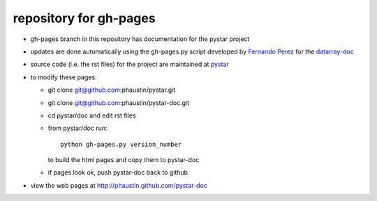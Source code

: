 repository for gh-pages
+++++++++++++++++++++++

+ gh-pages branch in this repository has
  documentation for the pystar project

+ updates are done automatically using the
  gh-pages.py script developed by 
  `Fernando Perez  <http://www.mail-archive.com/numpy-discussion@scipy.org/msg28272.html>`_
  for the `datarray-doc <https://github.com/fperez/datarray-doc/blob/master/readme.rst>`_

+ source code (i.e. the rst files) for the project are maintained at
  `pystar <https://github.com/phaustin/pystar/tree/master/doc>`_

+ to modify these pages:

  - git clone git@github.com:phaustin/pystar.git
 
  - git clone git@github.com:phaustin/pystar-doc.git

  - cd pystar/doc  and edit rst files

  - from pystar/doc run::

      python gh-pages.py version_number

    to build the html pages and copy them to pystar-doc

  - if pages look ok, push pystar-doc back to github

+ view the web pages at http://phaustin.github.com/pystar-doc



